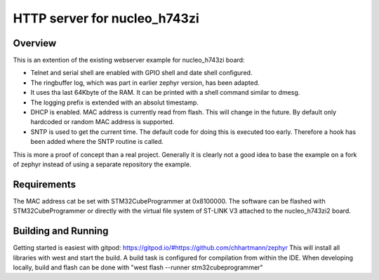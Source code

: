 HTTP server for nucleo_h743zi
#############################

Overview
********
This is an extention of the existing webserver example for nucleo_h743zi board:

* Telnet and serial shell are enabled with GPIO shell and date shell configured.
* The ringbuffer log, which was part in earlier zephyr version, has been adapted.
* It uses tha last 64Kbyte of the RAM. It can be printed with a shell command similar to dmesg.
* The logging prefix is extended with an absolut timestamp.
* DHCP is enabled. MAC address is currently read from flash. This will change in the future. By default only hardcoded or random MAC address is supported.
* SNTP is used to get the current time. The default code for doing this is executed too early. Therefore a hook has been added where the SNTP routine is called.

This is more a proof of concept than a real project.
Generally it is clearly not a good idea to base the example on a fork of zephyr instead of using a separate repository the example.


Requirements
************
The MAC address cat be set with STM32CubeProgrammer at 0x8100000.
The software can be flashed with STM32CubeProgrammer or directly with the virtual file system of ST-LINK V3 attached to the nucleo_h743zi2 board.

Building and Running
********************
Getting started is easiest with gitpod: https://gitpod.io/#https://github.com/chhartmann/zephyr
This will install all libraries with west and start the build. A build task is configured for compilation from within the IDE.
When developing locally, build and flash can be done with "west flash --runner stm32cubeprogrammer"
